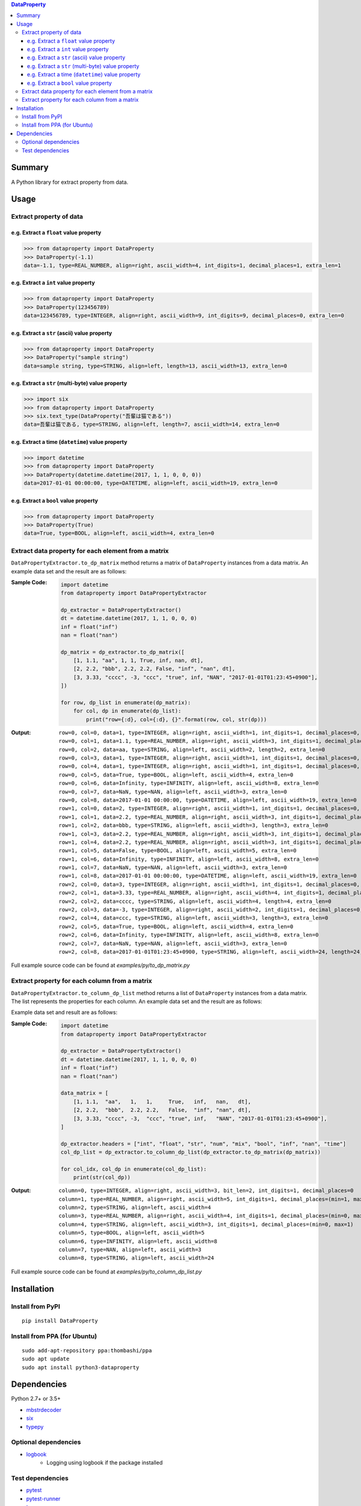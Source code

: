 .. contents:: **DataProperty**
   :backlinks: top
   :local:


Summary
=======
A Python library for extract property from data.


.. image:: https://badge.fury.io/py/DataProperty.svg
    :target: https://badge.fury.io/py/DataProperty
    :alt: PyPI package version

.. image:: https://img.shields.io/pypi/pyversions/DataProperty.svg
   :target: https://pypi.org/project/DataProperty
    :alt: Supported Python versions

.. image:: https://img.shields.io/travis/thombashi/DataProperty/master.svg?label=Linux/macOS%20CI
    :target: https://travis-ci.org/thombashi/DataProperty
    :alt: Linux/macOS CI status

.. image:: https://img.shields.io/appveyor/ci/thombashi/dataproperty/master.svg?label=Windows%20CI
    :target: https://ci.appveyor.com/project/thombashi/dataproperty
    :alt: Windows CI status

.. image:: https://coveralls.io/repos/github/thombashi/DataProperty/badge.svg?branch=master
    :target: https://coveralls.io/github/thombashi/DataProperty?branch=master
    :alt: Test coverage


Usage
=====

Extract property of data
------------------------

e.g. Extract a ``float`` value property
~~~~~~~~~~~~~~~~~~~~~~~~~~~~~~~~~~~~~~~~~~~~~~~~~~
.. code:: python

    >>> from dataproperty import DataProperty
    >>> DataProperty(-1.1)
    data=-1.1, type=REAL_NUMBER, align=right, ascii_width=4, int_digits=1, decimal_places=1, extra_len=1

e.g. Extract a ``int`` value property
~~~~~~~~~~~~~~~~~~~~~~~~~~~~~~~~~~~~~~~~~~~~~~~~~~
.. code:: python

    >>> from dataproperty import DataProperty
    >>> DataProperty(123456789)
    data=123456789, type=INTEGER, align=right, ascii_width=9, int_digits=9, decimal_places=0, extra_len=0

e.g. Extract a ``str`` (ascii) value property
~~~~~~~~~~~~~~~~~~~~~~~~~~~~~~~~~~~~~~~~~~~~~~~~~~
.. code:: python

    >>> from dataproperty import DataProperty
    >>> DataProperty("sample string")
    data=sample string, type=STRING, align=left, length=13, ascii_width=13, extra_len=0

e.g. Extract a ``str`` (multi-byte) value property
~~~~~~~~~~~~~~~~~~~~~~~~~~~~~~~~~~~~~~~~~~~~~~~~~~
.. code:: python

    >>> import six
    >>> from dataproperty import DataProperty
    >>> six.text_type(DataProperty("吾輩は猫である"))
    data=吾輩は猫である, type=STRING, align=left, length=7, ascii_width=14, extra_len=0

e.g. Extract a time (``datetime``) value property
~~~~~~~~~~~~~~~~~~~~~~~~~~~~~~~~~~~~~~~~~~~~~~~~~~~~~~~~~~~
.. code:: python

    >>> import datetime
    >>> from dataproperty import DataProperty
    >>> DataProperty(datetime.datetime(2017, 1, 1, 0, 0, 0))
    data=2017-01-01 00:00:00, type=DATETIME, align=left, ascii_width=19, extra_len=0

e.g. Extract a ``bool`` value property
~~~~~~~~~~~~~~~~~~~~~~~~~~~~~~~~~~~~~~~~~~~~~~~~~~
.. code:: python

    >>> from dataproperty import DataProperty
    >>> DataProperty(True)
    data=True, type=BOOL, align=left, ascii_width=4, extra_len=0


Extract data property for each element from a matrix
----------------------------------------------------
``DataPropertyExtractor.to_dp_matrix`` method returns a matrix of ``DataProperty`` instances from a data matrix.
An example data set and the result are as follows:

:Sample Code:
    .. code:: python

        import datetime
        from dataproperty import DataPropertyExtractor

        dp_extractor = DataPropertyExtractor()
        dt = datetime.datetime(2017, 1, 1, 0, 0, 0)
        inf = float("inf")
        nan = float("nan")

        dp_matrix = dp_extractor.to_dp_matrix([
            [1, 1.1, "aa", 1, 1, True, inf, nan, dt],
            [2, 2.2, "bbb", 2.2, 2.2, False, "inf", "nan", dt],
            [3, 3.33, "cccc", -3, "ccc", "true", inf, "NAN", "2017-01-01T01:23:45+0900"],
        ])

        for row, dp_list in enumerate(dp_matrix):
            for col, dp in enumerate(dp_list):
                print("row={:d}, col={:d}, {}".format(row, col, str(dp)))

:Output:
    ::

        row=0, col=0, data=1, type=INTEGER, align=right, ascii_width=1, int_digits=1, decimal_places=0, extra_len=0
        row=0, col=1, data=1.1, type=REAL_NUMBER, align=right, ascii_width=3, int_digits=1, decimal_places=1, extra_len=0
        row=0, col=2, data=aa, type=STRING, align=left, ascii_width=2, length=2, extra_len=0
        row=0, col=3, data=1, type=INTEGER, align=right, ascii_width=1, int_digits=1, decimal_places=0, extra_len=0
        row=0, col=4, data=1, type=INTEGER, align=right, ascii_width=1, int_digits=1, decimal_places=0, extra_len=0
        row=0, col=5, data=True, type=BOOL, align=left, ascii_width=4, extra_len=0
        row=0, col=6, data=Infinity, type=INFINITY, align=left, ascii_width=8, extra_len=0
        row=0, col=7, data=NaN, type=NAN, align=left, ascii_width=3, extra_len=0
        row=0, col=8, data=2017-01-01 00:00:00, type=DATETIME, align=left, ascii_width=19, extra_len=0
        row=1, col=0, data=2, type=INTEGER, align=right, ascii_width=1, int_digits=1, decimal_places=0, extra_len=0
        row=1, col=1, data=2.2, type=REAL_NUMBER, align=right, ascii_width=3, int_digits=1, decimal_places=1, extra_len=0
        row=1, col=2, data=bbb, type=STRING, align=left, ascii_width=3, length=3, extra_len=0
        row=1, col=3, data=2.2, type=REAL_NUMBER, align=right, ascii_width=3, int_digits=1, decimal_places=1, extra_len=0
        row=1, col=4, data=2.2, type=REAL_NUMBER, align=right, ascii_width=3, int_digits=1, decimal_places=1, extra_len=0
        row=1, col=5, data=False, type=BOOL, align=left, ascii_width=5, extra_len=0
        row=1, col=6, data=Infinity, type=INFINITY, align=left, ascii_width=8, extra_len=0
        row=1, col=7, data=NaN, type=NAN, align=left, ascii_width=3, extra_len=0
        row=1, col=8, data=2017-01-01 00:00:00, type=DATETIME, align=left, ascii_width=19, extra_len=0
        row=2, col=0, data=3, type=INTEGER, align=right, ascii_width=1, int_digits=1, decimal_places=0, extra_len=0
        row=2, col=1, data=3.33, type=REAL_NUMBER, align=right, ascii_width=4, int_digits=1, decimal_places=2, extra_len=0
        row=2, col=2, data=cccc, type=STRING, align=left, ascii_width=4, length=4, extra_len=0
        row=2, col=3, data=-3, type=INTEGER, align=right, ascii_width=2, int_digits=1, decimal_places=0, extra_len=1
        row=2, col=4, data=ccc, type=STRING, align=left, ascii_width=3, length=3, extra_len=0
        row=2, col=5, data=True, type=BOOL, align=left, ascii_width=4, extra_len=0
        row=2, col=6, data=Infinity, type=INFINITY, align=left, ascii_width=8, extra_len=0
        row=2, col=7, data=NaN, type=NAN, align=left, ascii_width=3, extra_len=0
        row=2, col=8, data=2017-01-01T01:23:45+0900, type=STRING, align=left, ascii_width=24, length=24, extra_len=0


Full example source code can be found at *examples/py/to_dp_matrix.py*


Extract property for each column from a matrix
------------------------------------------------------
``DataPropertyExtractor.to_column_dp_list`` method returns a list of ``DataProperty`` instances from a data matrix. The list represents the properties for each column.
An example data set and the result are as follows:

Example data set and result are as follows:

:Sample Code:
    .. code:: python

        import datetime
        from dataproperty import DataPropertyExtractor

        dp_extractor = DataPropertyExtractor()
        dt = datetime.datetime(2017, 1, 1, 0, 0, 0)
        inf = float("inf")
        nan = float("nan")

        data_matrix = [
            [1, 1.1,  "aa",   1,   1,     True,   inf,   nan,   dt],
            [2, 2.2,  "bbb",  2.2, 2.2,   False,  "inf", "nan", dt],
            [3, 3.33, "cccc", -3,  "ccc", "true", inf,   "NAN", "2017-01-01T01:23:45+0900"],
        ]

        dp_extractor.headers = ["int", "float", "str", "num", "mix", "bool", "inf", "nan", "time"]
        col_dp_list = dp_extractor.to_column_dp_list(dp_extractor.to_dp_matrix(dp_matrix))

        for col_idx, col_dp in enumerate(col_dp_list):
            print(str(col_dp))

:Output:
    ::

        column=0, type=INTEGER, align=right, ascii_width=3, bit_len=2, int_digits=1, decimal_places=0
        column=1, type=REAL_NUMBER, align=right, ascii_width=5, int_digits=1, decimal_places=(min=1, max=2)
        column=2, type=STRING, align=left, ascii_width=4
        column=3, type=REAL_NUMBER, align=right, ascii_width=4, int_digits=1, decimal_places=(min=0, max=1), extra_len=(min=0, max=1)
        column=4, type=STRING, align=left, ascii_width=3, int_digits=1, decimal_places=(min=0, max=1)
        column=5, type=BOOL, align=left, ascii_width=5
        column=6, type=INFINITY, align=left, ascii_width=8
        column=7, type=NAN, align=left, ascii_width=3
        column=8, type=STRING, align=left, ascii_width=24


Full example source code can be found at *examples/py/to_column_dp_list.py*


Installation
============

Install from PyPI
------------------------------
::

    pip install DataProperty

Install from PPA (for Ubuntu)
------------------------------
::

    sudo add-apt-repository ppa:thombashi/ppa
    sudo apt update
    sudo apt install python3-dataproperty


Dependencies
============
Python 2.7+ or 3.5+

- `mbstrdecoder <https://github.com/thombashi/mbstrdecoder>`__
- `six <https://pypi.org/project/six/>`__
- `typepy <https://github.com/thombashi/typepy>`__

Optional dependencies
---------------------
- `logbook <https://logbook.readthedocs.io/en/stable/>`__
    - Logging using logbook if the package installed

Test dependencies
-----------------
- `pytest <https://pypi.org/project/pytest>`__
- `pytest-runner <https://github.com/pytest-dev/pytest-runner>`__
- `tox <https://pypi.org/project/tox>`__
